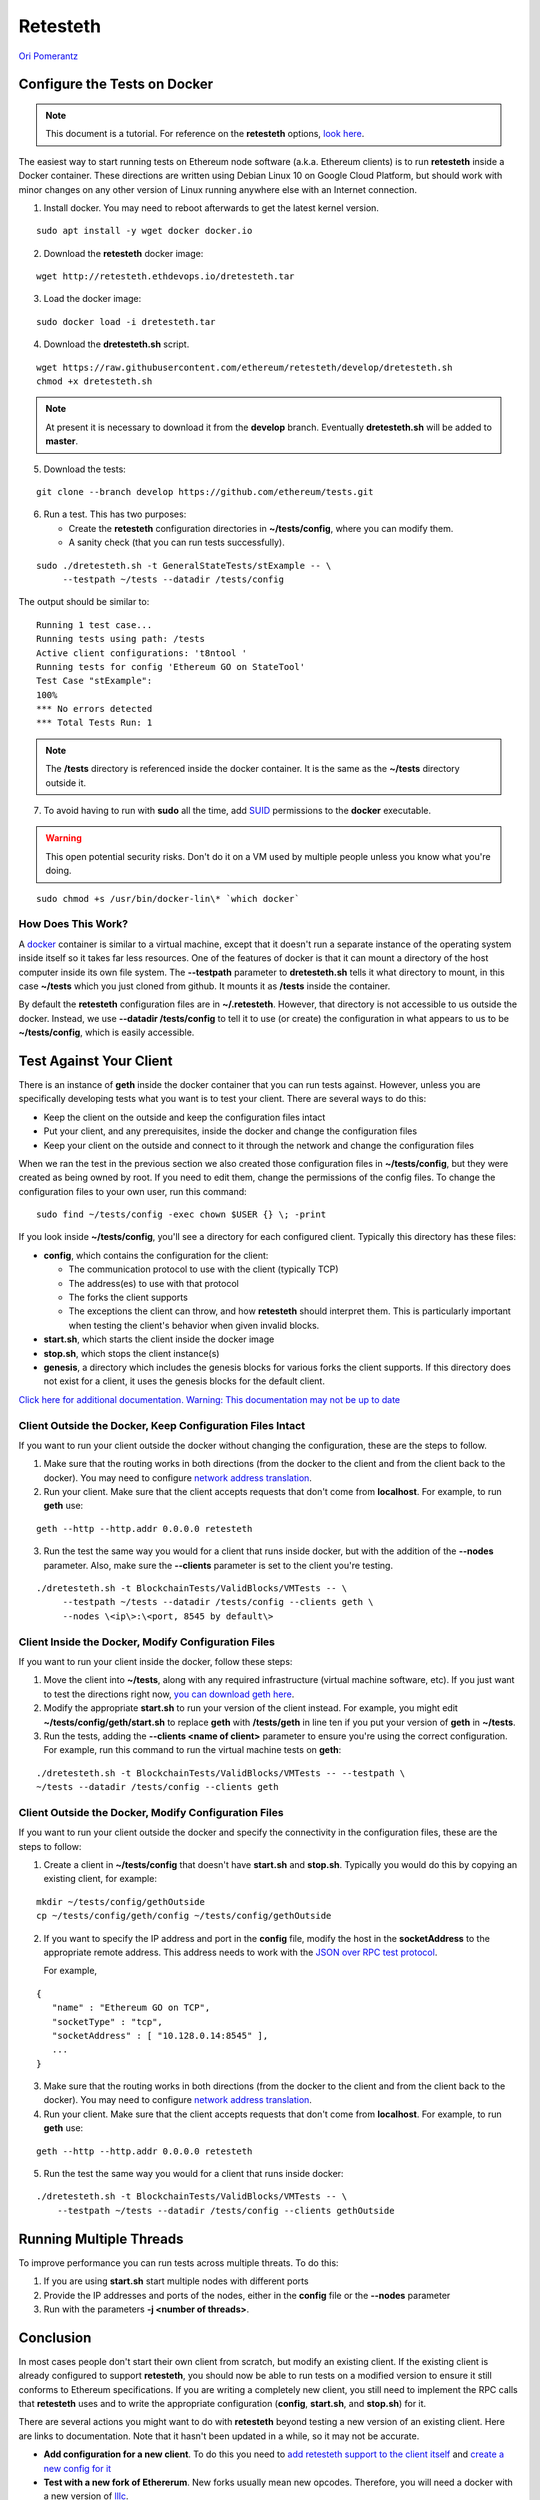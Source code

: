 .. _retesteth_tutorial:

==============================
Retesteth
==============================

`Ori Pomerantz <mailto://qbzzt1@gmail.com>`_

Configure the Tests on Docker
=============================


.. note::
    This document is a tutorial. For reference on the
    **retesteth** options, `look
    here <https://github.com/ethereum/retesteth/wiki/Retesteth-commands>`__.

The easiest way to start running tests on Ethereum node software (a.k.a.
Ethereum clients) is to run **retesteth** inside a Docker container.
These directions are written using Debian Linux 10 on Google Cloud
Platform, but should work with minor changes on any other version of
Linux running anywhere else with an Internet connection.

1. Install docker. You may need to reboot afterwards to get the latest
   kernel version.

::

   sudo apt install -y wget docker docker.io

2. Download the **retesteth** docker image: 

:: 

   wget http://retesteth.ethdevops.io/dretesteth.tar


3. Load the docker image: 

::

   sudo docker load -i dretesteth.tar

4. Download the **dretesteth.sh** script. 

::

   wget https://raw.githubusercontent.com/ethereum/retesteth/develop/dretesteth.sh
   chmod +x dretesteth.sh 


.. note:: At present it is
   necessary to download it from the **develop** branch. Eventually
   **dretesteth.sh** will be added to **master**.

5. Download the tests:

::

   git clone --branch develop https://github.com/ethereum/tests.git

6. Run a test. This has two purposes:

   -  Create the **retesteth** configuration directories in
      **~/tests/config**, where you can modify them.
   -  A sanity check (that you can run tests successfully).

::

   sudo ./dretesteth.sh -t GeneralStateTests/stExample -- \
        --testpath ~/tests --datadir /tests/config 


The output should be similar to:

::

   Running 1 test case... 
   Running tests using path: /tests
   Active client configurations: 't8ntool ' 
   Running tests for config 'Ethereum GO on StateTool' 
   Test Case "stExample": 
   100% 
   *** No errors detected 
   *** Total Tests Run: 1 


.. note:: 
   The **/tests** directory is referenced inside the docker container. It is
   the same as the **~/tests** directory outside it.

7. To avoid having to run with **sudo** all the time, add
   `SUID <https://en.wikipedia.org/wiki/Setuid>`__ permissions to the
   **docker** executable. 

.. warning::
   This open potential security risks.
   Don't do it on a VM used by multiple people unless you know what you're doing. 

:: 
   
   sudo chmod +s /usr/bin/docker-lin\* `which docker`


How Does This Work?
-------------------
A `docker <https://www.docker.com/resources/what-container>`__ container
is similar to a virtual machine, except that it doesn't run a separate
instance of the operating system inside itself so it takes far less
resources. One of the features of docker is that it can mount a
directory of the host computer inside its own file system. The
**--testpath** parameter to **dretesteth.sh** tells it what directory to
mount, in this case **~/tests** which you just cloned from github. It
mounts it as **/tests** inside the container.

By default the **retesteth** configuration files are in
**~/.retesteth**. However, that directory is not accessible to us
outside the docker. Instead, we use **--datadir /tests/config** to tell
it to use (or create) the configuration in what appears to us to be
**~/tests/config**, which is easily accessible.

Test Against Your Client
========================
There is an instance of **geth** inside the docker container that you
can run tests against. However, unless you are specifically developing
tests what you want is to test your client. There are several ways to do
this:

-  Keep the client on the outside and keep the configuration files
   intact
-  Put your client, and any prerequisites, inside the docker and change
   the configuration files
-  Keep your client on the outside and connect to it through the network
   and change the configuration files

When we ran the test in the previous section we also created those
configuration files in **~/tests/config**, but they were created as
being owned by root. If you need to edit them, change the permissions of
the config files. To change the configuration files to your own user,
run this command: 

::

    sudo find ~/tests/config -exec chown $USER {} \; -print

If you look inside **~/tests/config**, you'll see a directory for each
configured client. Typically this directory has these files:

-  **config**, which contains the configuration for the client:

   -  The communication protocol to use with the client (typically TCP)
   -  The address(es) to use with that protocol
   -  The forks the client supports
   -  The exceptions the client can throw, and how **retesteth** should
      interpret them. This is particularly important when testing the
      client's behavior when given invalid blocks.

-  **start.sh**, which starts the client inside the docker image
-  **stop.sh**, which stops the client instance(s)
-  **genesis**, a directory which includes the genesis blocks for
   various forks the client supports. If this directory does not exist
   for a client, it uses the genesis blocks for the default client.

`Click here for additional documentation. Warning: 
This documentation may not be up to date
<https://github.com/ethereum/retesteth/wiki/Add-client-configuration-to-Retesteth>`__

Client Outside the Docker, Keep Configuration Files Intact
----------------------------------------------------------
If you want to run your client outside the docker without changing the
configuration, these are the steps to follow.

1. Make sure that the routing works in both directions (from the docker
   to the client and from the client back to the docker). You may need
   to configure `network address
   translation <https://www.slashroot.in/linux-nat-network-address-translation-router-explained>`__.
2. Run your client. Make sure that the client accepts requests that
   don't come from **localhost**. For example, to run **geth** use:

::

   geth --http --http.addr 0.0.0.0 retesteth

3. Run the test the same way you would for a client that runs inside
   docker, but with the addition of the **--nodes** parameter. Also,
   make sure the **--clients** parameter is set to the client you're
   testing.

:: 

   ./dretesteth.sh -t BlockchainTests/ValidBlocks/VMTests -- \
        --testpath ~/tests --datadir /tests/config --clients geth \
        --nodes \<ip\>:\<port, 8545 by default\>

Client Inside the Docker, Modify Configuration Files
----------------------------------------------------

If you want to run your client inside the docker, follow these steps:

1. Move the client into **~/tests**, along with any required
   infrastructure (virtual machine software, etc). If you just want to
   test the directions right now, `you can download geth
   here <https://geth.ethereum.org/downloads/>`_.
2. Modify the appropriate **start.sh** to run your version of the client
   instead. For example, you might edit **~/tests/config/geth/start.sh**
   to replace **geth** with **/tests/geth** in line ten if you put your
   version of **geth** in **~/tests**.
3. Run the tests, adding the **--clients \<name of client\>** parameter to
   ensure you're using the correct configuration. For example, run this
   command to run the virtual machine tests on **geth**: 

::

   ./dretesteth.sh -t BlockchainTests/ValidBlocks/VMTests -- --testpath \
   ~/tests --datadir /tests/config --clients geth

Client Outside the Docker, Modify Configuration Files
-----------------------------------------------------
If you want to run your client outside the docker and specify the
connectivity in the configuration files, these are the steps to follow:

1. Create a client in **~/tests/config** that doesn't have **start.sh**
   and **stop.sh**. Typically you would do this by copying an existing
   client, for example: 

::

   mkdir ~/tests/config/gethOutside 
   cp ~/tests/config/geth/config ~/tests/config/gethOutside

2. If you want to specify the IP address and port in the **config**
   file, modify the host in the **socketAddress** to the appropriate
   remote address. This address needs to work with the `JSON over RPC
   test protocol <https://en.wikipedia.org/wiki/JSON-RPC>`_.

   For example, 

::

 
   { 
      "name" : "Ethereum GO on TCP", 
      "socketType" : "tcp", 
      "socketAddress" : [ "10.128.0.14:8545" ],
      ...
   }

3. Make sure that the routing works in both directions (from the docker
   to the client and from the client back to the docker). You may need
   to configure `network address
   translation <https://www.slashroot.in/linux-nat-network-address-translation-router-explained>`__.
4. Run your client. Make sure that the client accepts requests that
   don't come from **localhost**. For example, to run **geth** use:


::

   geth --http --http.addr 0.0.0.0 retesteth

5. Run the test the same way you would for a client that runs inside
   docker: 

::

   ./dretesteth.sh -t BlockchainTests/ValidBlocks/VMTests -- \
       --testpath ~/tests --datadir /tests/config --clients gethOutside

Running Multiple Threads
========================
To improve performance you can run tests across multiple threats. To do
this: 

1. If you are using **start.sh** start multiple nodes with
   different ports 
2. Provide the IP addresses and ports of the nodes,
   either in the **config** file or the **--nodes** parameter 
3. Run with the parameters **-j <number of threads>**.

Conclusion
==========
In most cases people don't start their own client from scratch, but
modify an existing client. If the existing client is already configured
to support **retesteth**, you should now be able to run tests on a
modified version to ensure it still conforms to Ethereum specifications.
If you are writing a completely new client, you still need to implement
the RPC calls that **retesteth** uses and to write the appropriate
configuration (**config**, **start.sh**, and **stop.sh**) for it.

There are several actions you might want to do with **retesteth** beyond
testing a new version of an existing client. Here are links to
documentation. Note that it hasn't been updated in a while, so it may
not be accurate.

-  **Add configuration for a new client**. To do this you need to `add
   retesteth support to the client
   itself <https://github.com/ethereum/retesteth/wiki/RPC-Methods>`__
   and `create a new config for
   it <https://github.com/ethereum/retesteth/wiki/Add-client-configuration-to-Retesteth>`__
-  **Test with a new fork of Ethererum**. New forks usually mean new
   opcodes. Therefore, you will need a docker with a new version of
   `lllc <https://lll-docs.readthedocs.io/en/latest/lll_compiler.html>`__.

If you want to write your own tests, read the next tutorial.
